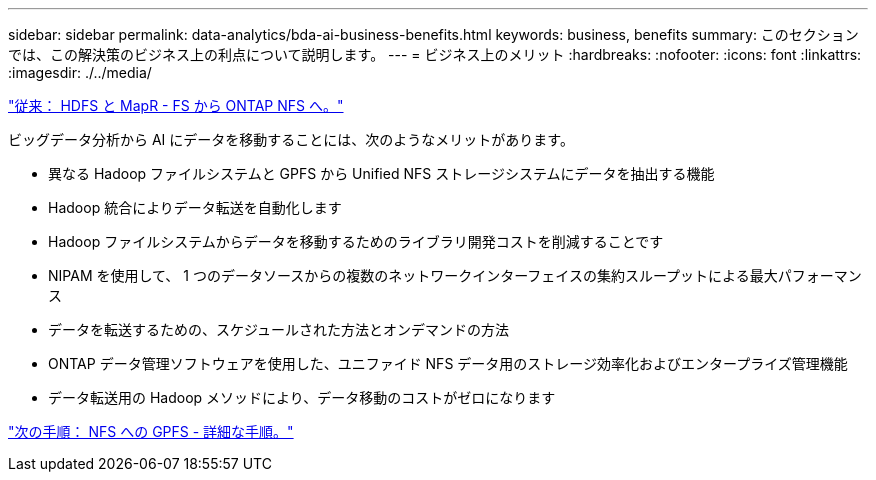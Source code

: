 ---
sidebar: sidebar 
permalink: data-analytics/bda-ai-business-benefits.html 
keywords: business, benefits 
summary: このセクションでは、この解決策のビジネス上の利点について説明します。 
---
= ビジネス上のメリット
:hardbreaks:
:nofooter: 
:icons: font
:linkattrs: 
:imagesdir: ./../media/


link:bda-ai-hdfs-and-mapr-fs-to-ontap-nfs.html["従来： HDFS と MapR - FS から ONTAP NFS へ。"]

ビッグデータ分析から AI にデータを移動することには、次のようなメリットがあります。

* 異なる Hadoop ファイルシステムと GPFS から Unified NFS ストレージシステムにデータを抽出する機能
* Hadoop 統合によりデータ転送を自動化します
* Hadoop ファイルシステムからデータを移動するためのライブラリ開発コストを削減することです
* NIPAM を使用して、 1 つのデータソースからの複数のネットワークインターフェイスの集約スループットによる最大パフォーマンス
* データを転送するための、スケジュールされた方法とオンデマンドの方法
* ONTAP データ管理ソフトウェアを使用した、ユニファイド NFS データ用のストレージ効率化およびエンタープライズ管理機能
* データ転送用の Hadoop メソッドにより、データ移動のコストがゼロになります


link:bda-ai-gpfs-to-nfs-detailed-steps.html["次の手順： NFS への GPFS - 詳細な手順。"]
